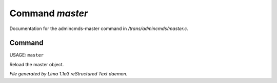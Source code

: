 Command *master*
*****************

Documentation for the admincmds-master command in */trans/admincmds/master.c*.

Command
=======

USAGE: ``master``

Reload the master object.

.. TAGS: RST



*File generated by Lima 1.1a3 reStructured Text daemon.*
